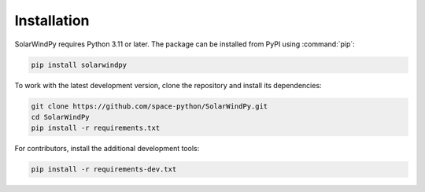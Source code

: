 Installation
============

SolarWindPy requires Python 3.11 or later. The package can be installed from
PyPI using :command:`pip`:

.. code-block:: bash

   pip install solarwindpy

To work with the latest development version, clone the repository and install
its dependencies:

.. code-block:: bash

   git clone https://github.com/space-python/SolarWindPy.git
   cd SolarWindPy
   pip install -r requirements.txt

For contributors, install the additional development tools:

.. code-block:: bash

   pip install -r requirements-dev.txt

